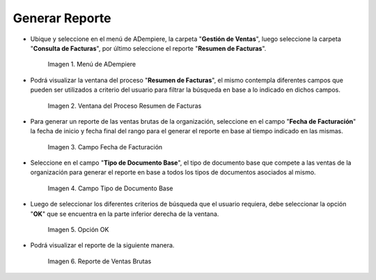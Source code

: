 .. |Menú de ADempiere 1| image:: resources/menu1.png
.. |Ventana del Proceso Resumen de Facturas 2| image:: resources/vent2.png
.. |Campo Fecha de Facturación 1| image:: resources/rango-fecha1.png
.. |Campo Tipo de Documento Base 1| image:: resources/tipo-documento-base1.png
.. |Opción OK 1| image:: resources/opcionOK1.png
.. |Resultado del Reporte 1| image:: resources/resultado1.png

.. _documento/reporte-ventas-brutas:

**Generar Reporte**
===================

- Ubique y seleccione en el menú de ADempiere, la carpeta "**Gestión de Ventas**", luego seleccione la carpeta "**Consulta de Facturas**", por último seleccione el reporte "**Resumen de Facturas**".

    |Menú de ADempiere 1|

    Imagen 1. Menú de ADempiere

- Podrá visualizar la ventana del proceso "**Resumen de Facturas**", el mismo contempla diferentes campos que pueden ser utilizados a criterio del usuario para filtrar la búsqueda en base a lo indicado en dichos campos.

    |Ventana del Proceso Resumen de Facturas 2|

    Imagen 2. Ventana del Proceso Resumen de Facturas

- Para generar un reporte de las ventas brutas de la organización, seleccione en el campo "**Fecha de Facturación**" la fecha de inicio y fecha final del rango para el generar el reporte en base al tiempo indicado en las mismas.

    |Campo Fecha de Facturación 1|

    Imagen 3. Campo Fecha de Facturación

- Seleccione en el campo "**Tipo de Documento Base**", el tipo de documento base que compete a las ventas de la organización para generar el reporte en base a todos los tipos de documentos asociados al mismo.

    |Campo Tipo de Documento Base 1|

    Imagen 4. Campo Tipo de Documento Base

- Luego de seleccionar los diferentes criterios de búsqueda que el usuario requiera, debe seleccionar la opción "**OK**" que se encuentra en la parte inferior derecha de la ventana.

    |Opción OK 1|

    Imagen 5. Opción OK

- Podrá visualizar el reporte de la siguiente manera.

    |Resultado del Reporte 1|

    Imagen 6. Reporte de Ventas Brutas


